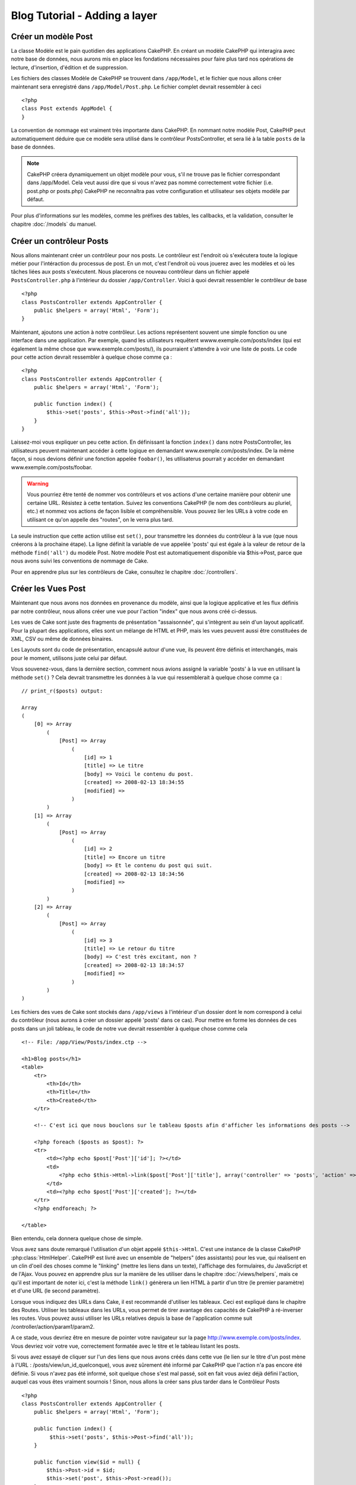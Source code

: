Blog Tutorial - Adding a layer
##############################

Créer un modèle Post
===================

La classe Modèle est le pain quotidien des applications CakePHP. En 
créant un modèle CakePHP qui interagira avec notre base de données, 
nous aurons mis en place les fondations nécessaires pour faire plus 
tard nos opérations de lecture, d'insertion, d'édition et de suppression.

Les fichiers des classes Modèle de CakePHP se trouvent dans ``/app/Model``, 
et le fichier que nous allons créer maintenant sera enregistré dans 
``/app/Model/Post.php``. Le fichier complet devrait ressembler à ceci ::

    <?php
    class Post extends AppModel {
    }

La convention de nommage est vraiment très importante dans CakePHP. En nommant 
notre modèle Post, CakePHP peut automatiquement déduire que ce modèle sera utilisé 
dans le contrôleur PostsController, et sera lié à la table ``posts`` de la 
base de données.

.. note::

    CakePHP créera dynamiquement un objet modèle pour vous, s'il ne trouve
    pas le fichier correspondant dans /app/Model. Cela veut aussi dire que 
    si vous n'avez pas nommé correctement votre fichier (i.e. post.php or posts.php) 
    CakePHP ne reconnaîtra pas votre configuration et utilisateur ses objets modèle 
    par défaut.

Pour plus d'informations sur les modèles, comme les préfixes des tables, les callbacks, et 
la validation, consulter le chapitre :doc:`/models` du manuel.


Créer un contrôleur Posts
=========================

Nous allons maintenant créer un contrôleur pour nos posts. Le contrôleur est 
l'endroit où s'exécutera toute la logique métier pour l'intéraction du processus de post. 
En un mot, c'est l'endroit où vous jouerez avec les modèles et où les tâches liées 
aux posts s'exécutent. Nous placerons ce nouveau contrôleur dans un fichier appelé 
``PostsController.php`` à l'intérieur du dossier ``/app/Controller``. Voici à quoi 
devrait ressembler le contrôleur de base ::

    <?php
    class PostsController extends AppController {
        public $helpers = array('Html', 'Form');
    }

Maintenant, ajoutons une action à notre contrôleur. Les actions représentent souvent 
une simple fonction ou une interface dans une application. Par exemple, quand les utilisateurs 
requêtent wwww.exemple.com/posts/index (qui est également la même chose que www.exemple.com/posts/), 
ils pourraient s'attendre à voir une liste de posts. Le code pour cette action devrait ressembler à 
quelque chose comme ça :

::

    <?php
    class PostsController extends AppController {
        public $helpers = array('Html', 'Form');

        public function index() {
            $this->set('posts', $this->Post->find('all'));
        }
    }

Laissez-moi vous expliquer un peu cette action. En définissant la fonction ``index()`` 
dans notre PostsController, les utilisateurs peuvent maintenant accéder à cette logique en 
demandant www.exemple.com/posts/index. De la même façon, si nous devions définir une fonction 
appelée ``foobar()``, les utilisaterus pourrait y accéder en demandant www.exemple.com/posts/foobar.

.. warning::

    Vous pourriez être tenté de nommer vos contrôleurs et vos actions d'une certaine manière pour obtenir une certaine URL. 
    Résistez à cette tentation. Suivez les conventions CakePHP (le nom des contrôleurs au pluriel, etc.) et nommez vos 
    actions de façon lisible et compréhensible. Vous pouvez lier les URLs à votre code en utilisant ce qu'on appelle des "routes", on le verra plus tard.

La seule instruction que cette action utilise est ``set()``, pour transmettre les données du 
contrôleur à la vue (que nous créerons à la prochaine étape). La ligne définit la variable 
de vue appelée 'posts' qui est égale à la valeur de retour de la méthode ``find('all')`` du modèle Post. 
Notre modèle Post est automatiquement disponible via $this->Post, parce que nous avons suivi les conventions de nommage de Cake.

Pour en apprendre plus sur les contrôleurs de Cake, consultez le chapitre :doc:`/controllers`.

Créer les Vues Post
===================

Maintenant que nous avons nos données en provenance du modèle, ainsi que la logique 
applicative et les flux définis par notre contrôleur, nous allons créer une vue 
pour l'action "index" que nous avons créé ci-dessus.

Les vues de Cake sont juste des fragments de présentation "assaisonnée", 
qui s'intègrent au sein d'un layout applicatif. 
Pour la plupart des applications, elles sont un mélange de HTML et PHP, 
mais les vues peuvent aussi être constituées de XML, CSV ou même de données binaires.

Les Layouts sont du code de présentation, encapsulé autour d'une vue, 
ils peuvent être définis et interchangés, mais pour le moment, 
utilisons juste celui par défaut.

Vous souvenez-vous, dans la dernière section, comment nous avions assigné 
la variable 'posts' à la vue en utilisant la méthode ``set()`` ? 
Cela devrait transmettre les données à la vue qui ressemblerait à quelque chose comme ça :

::

    // print_r($posts) output:
    
    Array
    (
        [0] => Array
            (
                [Post] => Array
                    (
                        [id] => 1
                        [title] => Le titre
                        [body] => Voici le contenu du post.
                        [created] => 2008-02-13 18:34:55
                        [modified] =>
                    )
            )
        [1] => Array
            (
                [Post] => Array
                    (
                        [id] => 2
                        [title] => Encore un titre
                        [body] => Et le contenu du post qui suit.
                        [created] => 2008-02-13 18:34:56
                        [modified] =>
                    )
            )
        [2] => Array
            (
                [Post] => Array
                    (
                        [id] => 3
                        [title] => Le retour du titre
                        [body] => C'est très excitant, non ?
                        [created] => 2008-02-13 18:34:57
                        [modified] =>
                    )
            )
    )

Les fichiers des vues de Cake sont stockés dans ``/app/views`` à l'intérieur d'un dossier 
dont le nom correspond à celui du contrôleur (nous aurons à créer un dossier appelé 'posts' dans ce cas). 
Pour mettre en forme les données de ces posts dans un joli tableau, 
le code de notre vue devrait ressembler à quelque chose comme cela ::

    <!-- File: /app/View/Posts/index.ctp -->
    
    <h1>Blog posts</h1>
    <table>
        <tr>
            <th>Id</th>
            <th>Title</th>
            <th>Created</th>
        </tr>
    
        <!-- C'est ici que nous bouclons sur le tableau $posts afin d'afficher les informations des posts -->
    
        <?php foreach ($posts as $post): ?>
        <tr>
            <td><?php echo $post['Post']['id']; ?></td>
            <td>
                <?php echo $this->Html->link($post['Post']['title'], array('controller' => 'posts', 'action' => 'view', $post['Post']['id'])); ?>
            </td>
            <td><?php echo $post['Post']['created']; ?></td>
        </tr>
        <?php endforeach; ?>
    
    </table>

Bien entendu, cela donnera quelque chose de simple.

Vous avez sans doute remarqué l'utilisation d'un objet appelé ``$this->Html``. 
C'est une instance de la classe CakePHP :php:class:`HtmlHelper`.
CakePHP est livré avec un ensemble de "helpers" (des assistants) pour les vue, 
qui réalisent en un clin d'oeil des choses comme le "linking" (mettre les liens dans un texte), 
l'affichage des formulaires, du JavaScript et de l'Ajax. Vous pouvez en apprendre plus 
sur la manière de les utiliser dans le chapitre :doc:`/views/helpers`, mais ce qu'il est important 
de noter ici, c'est la méthode ``link()`` génèrera un lien HTML à partir d'un titre (le premier paramètre) et d'une URL (le second paramètre).

Lorsque vous indiquez des URLs dans Cake, il est recommandé d'utiliser les tableaux.
Ceci est expliqué dans le chapitre des Routes. Utiliser les tableaux dans les URLs, vous permet 
de tirer avantage des capacités de CakePHP à ré-inverser les routes. Vous pouvez aussi utiliser 
les URLs relatives depuis la base de l'application comme suit /controller/action/param1/param2.

A ce stade, vous devriez être en mesure de pointer votre navigateur sur la page http://www.exemple.com/posts/index.
Vous devriez voir votre vue, correctement formatée avec le titre et le tableau listant les posts.

Si vous avez essayé de cliquer sur l'un des liens que nous avons créés dans cette 
vue (le lien sur le titre d'un post mène à l'URL : /posts/view/un_id_quelconque), 
vous avez sûrement été informé par CakePHP que l'action n'a pas encore été définie. 
Si vous n'avez pas été informé, soit quelque chose s'est mal passé, soit en fait 
vous aviez déjà défini l'action, auquel cas vous êtes vraiment sournois ! 
Sinon, nous allons la créer sans plus tarder dans le Contrôleur Posts ::

    <?php
    class PostsController extends AppController {
        public $helpers = array('Html', 'Form');

        public function index() {
             $this->set('posts', $this->Post->find('all'));
        }

        public function view($id = null) {
            $this->Post->id = $id;
            $this->set('post', $this->Post->read());
        }
    }

L'appel de ``set()`` devrait vous être familier. Notez que nous utilisons 
``read()`` plutôt que ``find('all')`` parce que nous seulement récupérer les 
incformations d'un seul post.

Notez que notre action "view" prend un paramètre : l'ID du post que nous 
aimerais voir. Ce paramètre est transmis à l'action grâce à l'URL demandée. 
Si un utilisateur demande /posts/view/3, alors la valeur '3' est transmise 
à la variable ``$id``.

Maintenant, créons la vue pour notre nouvelle action "view" et plaçons-la 
dans ``/app/View/Posts/view.ctp``.

::

    <!-- Fichier : /app/View/Posts/view.ctp -->

    <h1><?php echo h($post['Post']['title']); ?></h1>

    <p><small>Créé le : <?php echo $post['Post']['created']; ?></small></p>
    
    <p><?php echo h($post['Post']['body']); ?></p>

Vérifiez que cela fonctionne en testant les liens de la page /posts/index 
ou en affichant manuellement un post via ``/posts/view/1``.

Ajouter des Posts
============

Lire depuis la base de données et nous afficher les posts est un bon début, 
mais lançons-nous dans l'ajout de nouveaux posts.

Premièrement, commençons par créer une action ``add()`` dans le 
PostsController :

::

    <?php
    class PostsController extends AppController {
        public $helpers = array('Html', 'Form');
        public $components = array('Session');

        public function index() {
            $this->set('posts', $this->Post->find('all'));
        }

        public function view($id) {
            $this->Post->id = $id;
            $this->set('post', $this->Post->read());

        }

        public function add() {
            if ($this->request->is('post')) {
                if ($this->Post->save($this->request->data)) {
                    $this->Session->setFlash('Votre post a été sauvegardé.');
                    $this->redirect(array('action' => 'index'));
                } else {
                    $this->Session->setFlash('Impossible d\'ajouter votre post.');
                }
            }
        }
    }

.. note::

    Vous avez besoin d'inclure le composant Session (SessionComponent) et 
    l'assistant Session (SessionHelper) dans chaque contrôleur que vous 
    utiliserez. Si nécessaire, incluez-les dans le contrôleur principal 
   (AppController) pour qu'ils soient accessibles à tout les contrôleurs.

Voici ce que fait l'action ``add()`` : si la requête HTTP est de type POST, 
essayez de sauvegarder les données en utilisant le modèle "Post". Si pour une 
raison quelconque, la sauvegarde a échouée, affichez simplement la vue. Cela 
nous donne une chance de voir les erreurs de validation de l'utilisateur et 
d'autres erreurs.

Chaque requête de CakePHP contient un objet ``CakeRequest`` qui est accessible 
en utilisant ``$this->request``. Cet objet contient des informations utiles 
sur la requête qui vient d'être reçue, et permet de controler les flux de votre 
application. Dans ce cas, nous utilisons la méthode :php:meth:`CakeRequest::is()`` 
pour vérifier que la requête est de type POST.

Lorsqu'un utilisateur utilise un formulaire pour poster des données dans votre application, 
ces informations sont disponibles dans ``$this->request->data``. Vous pouvez utiliser 
les fonctions :php:func:`pr()` ou :php:func:`debug()` pour les afficher si vous voulez voir 
à quoi cela ressemble.

Nous utilisons la méthode :php:meth:`SessionComponent::setFlash()` du composant Session 
(SessionComponent) pour définir un message dans une variable session et qui sera affiché 
dans la page juste après la redirection. Dans le layout, nous trouvons la fonction 
:php:func:`SessionHelper::flash` qui permet d'afficher et de nettoyer la variable 
correspondante. La méthode :php:meth:`Controller::redirect`` du contrôleur permet de 
rediriger vers une autre URL. Le paramètre ``array('action' => 'index')`` sera traduit 
vers l'URL /posts, c'est à dire l'action "index" du contrôleur "Posts" (PostsController). 
Vous pouvez vous référer à l'API de la fonction :php:func:`Router::url()`` pour voir les 
différents formats d'URL acceptés dans les différentes fonctions de Cake.

L'appel de la méthode ``save()`` vérifiera les erreurs de validation et interrompra 
l'enregistrement s'il y en a une qui survient. Nous verrons la façon dont les erreurs 
sont traitées dans les sections suivantes.

Valider les données
===============

Cake place la barre très haute pour briser la monotonie de la validation des champs de 
formulaires. Tout le monde déteste le dévelopement de formulaires interminables et leurs 
routines de validations. Cake rend tout cela plus facile et plus rapide.

Pour tirer avantage des fonctionnalités de validation, vous devez utiliser l'assistant 
"Form" (FormHelper) dans vos vues. :php:class:`FormHelper` est disponible par défaut 
dans toutes les vues avec la variables ``$this->Form``.

Voici le code de notre vue "add" (ajout) ::

    <!-- Fichier : /app/View/Posts/add.ctp -->

    <h1>Ajouter un post</h1>
    <?php
    echo $this->Form->create('Post');
    echo $this->Form->input('title');
    echo $this->Form->input('body', array('rows' => '3'));
    echo $this->Form->end('Sauvegarder le post');
    ?>

Nous utilisons ici le :php:class:`FormHelper` pour générer la balise d'ouverture 
d'une formulaire HTML. Voici le code HTML généré par ``$this->Form->create()`` ::

    <form id="PostAddForm" method="post" action="/posts/add">

Si ``create()`` est appelée sans aucun paramètre, Cake suppose que vous construisez 
un formulaire qui envoie les données en POST à l'action ``add()`` (ou ``edit()`` quand ``id`` 
est dans les données du formulaire) du contrôleur actuel.

La méthode ``$this->Form->input()`` est utilisé pour créer des élements de formulaire 
du même nom. Le premier paramètre dit à CakePHP à quels champs ils correspondent et 
le second paramètre vous permet de spécifier un large éventail d'options - dans ce cas, 
le nombre de lignes du textarea. Il y a un peu d'introspection et "d'automagie" ici : 
``input()`` affichera différents éléments de formulaire selon le champ spécifié du modèle.

L'appel de la méthode ``$this->Form->end()`` génère un bouton de soumission et ajoute la 
balise de fermeture du formulaire. Si une chaîne de caractères est passée comme premier 
paramètre de la méthode ``end()``, l'assistant "Form" affichera un bouton de soumission dont 
le nom correspond à celle-ci. Encore une fois, référez-vous au chapitre :doc:`/views/helpers` 
pour en savoir plus sur les assistants.

A présent, revenons en arrière et modifions notre vue ``/app/View/Posts/index.ctp`` pour 
ajouter un lien "Ajouter un post". Ajoutez la ligne suivante avant ``<table>`` ::

    <?php echo $this->Html->link('Ajouter un post', array('controller' => 'posts', 'action' => 'add')); ?>

Vous vous demandez peut-être : comment je fais pour indiquer à CakePHP mes exigences de 
validation ? Les règles de validation sont définies dans le modèle. Retournons donc à 
notre modèle Post et précédons à quelques ajustements ::

    <?php
    class Post extends AppModel {    
        public $validate = array(
            'title' => array(
                'rule' => 'notEmpty'
            ),
            'body' => array(
                'rule' => 'notEmpty'
            )
        );
    }

Le tableau ``$validate`` indique à CakePHP comment valider vos données 
lorsque la méthode ``save()`` est appelée. Ici, j'ai spécifié que les 
deux champs "body" et "title" ne doivent pas être vides. Le moteur de 
validation de CakePHP est puissant, il dispose d'un certain nombre de 
règles pré-fabriquées (code de carte bancaire, adresse emails, etc.) 
et d'une souplesse pour ajouter vos propres règles de validation. Pour 
plus d'informations sur cette configuration, consultez le chapitre 
:doc:`/models/data-validation`.

Maintenant que vos règles de validation sont en place, utilisez l'application 
pour essayer d'ajouter un post avec un titre et un contenu vide afin de voir 
comment cela fonctionne. Puisque que nous avons utilisé la méthode 
:php:meth:`FormHelper::input()`` de l'assistant "Form" pour créer nos éléments 
de formulaire, nos messages d'erreurs de validation seront affichés automatiquement.

Editer des Posts
=============

L'édition de posts : nous y voilà. Vous êtes un pro de CakePHP maintenant, vous 
devriez donc avoir adopté le principe. Créez d'abord l'action puis la vue. Voici 
à quoi l'action ``edit()`` du contrôleur Posts (PostsController) devrait 
ressembler ::

    <?php
    public function edit($id = null) {
        $this->Post->id = $id;
        if ($this->request->is('get')) {
            $this->request->data = $this->Post->read();
        } else {
            if ($this->Post->save($this->request->data)) {
                $this->Session->setFlash('Votre post a été mis à jour.');
                $this->redirect(array('action' => 'index'));
            } else {
                $this->Session->setFlash('Impossible de mettre à jour votre post.');
            }
        }
    }

Cette action vérifie d'abord si la requête est de type GET. Ensuite, si elle l'est, 
nous recherchons le post et le transmettons à la vue. Si la requête de l'utilisateur 
n'est pas de type GET, c'est qu'elle contient probablement des données POST. Nous allons 
donc utiliser ces données POST pour mettre à jour notre enregistrement du post ou revenir 
en arrière et afficher les erreurs de validation.

La vue d'édition devrait ressembler à quelque chose comme cela ::

    <!-- Fichier: /app/View/Posts/edit.ctp -->
        
    <h1>Editer le post</h1>
    <?php
        echo $this->Form->create('Post', array('action' => 'edit'));
        echo $this->Form->input('title');
        echo $this->Form->input('body', array('rows' => '3'));
        echo $this->Form->input('id', array('type' => 'hidden')); 
        echo $this->Form->end('Sauvegarder le post');

Cette vue affiche le formulaire d'édition (avec les données pré-remplies) avec les 
messages d'erreur de validation nécessaires.

Une chose à noter ici : CakePHP supposera que vous éditez un modèle si le champ 
'id' est présent dans le tableau de données. S'il n'est pas présent (ce qui revient 
à notre vue "add"), Cake supposera que nous insérez un nouveau modèle lorsque 
``save()`` sera appelé.

Vous pouvez maintenant mettre à jour votre vue "index" avec des liens pour 
éditer des posts ::

    <!-- Fichier: /app/View/Posts/index.ctp  (lien d'édition ajouté) -->

    <h1>Blog posts</h1>
    <p><?php echo $this->Html->link("Ajouter un Post", array('action' => 'add')); ?></p>
    <table>
        <tr>
            <th>Id</th>
            <th>Titre</th>
            <th>Action</th>
            <th>Créé le</th>
        </tr>

    <!-- Here's where we loop through our $posts array, printing out post info -->

    <?php foreach ($posts as $post): ?>
        <tr>
            <td><?php echo $post['Post']['id']; ?></td>
            <td>
                <?php echo $this->Html->link($post['Post']['title'], array('action' => 'view', $post['Post']['id'])); ?>
            </td>
            <td>
                <?php echo $this->Html->link('Edit', array('action' => 'edit', $post['Post']['id'])); ?>
            </td>
            <td>
                <?php echo $post['Post']['created']; ?>
            </td>
        </tr>
    <?php endforeach; ?>

    </table>

Deleting Posts
==============

Next, let's make a way for users to delete posts. Start with a
``delete()`` action in the PostsController::

    <?php
    public function delete($id) {
        if ($this->request->is('get')) {
            throw new MethodNotAllowedException();
        }
        if ($this->Post->delete($id)) {
            $this->Session->setFlash('The post with id: ' . $id . ' has been deleted.');
            $this->redirect(array('action' => 'index'));
        }
    }

This logic deletes the post specified by $id, and uses
``$this->Session->setFlash()`` to show the user a confirmation
message after redirecting them on to ``/posts``.  If the user attempts to
do a delete using a GET request, we throw an Exception.  Uncaught exceptions
are captured by CakePHP's exception handler, and a nice error page is 
displayed.  There are many built-in :doc:`/development/exceptions` that can
be used to indicate the various HTTP errors your application might need
to generate.

Because we're just executing some logic and redirecting, this
action has no view. You might want to update your index view with
links that allow users to delete posts, however::

    <!-- File: /app/View/Posts/index.ctp -->
    
    <h1>Blog posts</h1>
    <p><?php echo $this->Html->link('Add Post', array('action' => 'add')); ?></p>
    <table>
        <tr>
            <th>Id</th>
            <th>Title</th>
            <th>Actions</th>
            <th>Created</th>
        </tr>
    
    <!-- Ici, nous bouclons sur le tableau $post afin d'afficher les informations des posts -->
    
        <?php foreach ($posts as $post): ?>
        <tr>
            <td><?php echo $post['Post']['id']; ?></td>
            <td>
                <?php echo $this->Html->link($post['Post']['title'], array('action' => 'view', $post['Post']['id'])); ?>
            </td>
            <td>
                <?php echo $this->Form->postLink(
                    'Delete', 
                    array('action' => 'delete', $post['Post']['id']),
                    array('confirm' => 'Etes-vous sûr ?')); 
                ?>
                <?php echo $this->Html->link('Editer', array('action' => 'edit', $post['Post']['id'])); ?>
            </td>
            <td>
                <?php echo $post['Post']['created']; ?>
            </td>
        </tr>
        <?php endforeach; ?>
    
    </table>

Utiliser :php:meth:`~FormHelper::postLink()` permet de créer un lien qui 
utilise du Javascript pour supprimer notre post en faisant une requête POST. 
Autoriser la suppression par une requête GET est dangereux à cause des robots 
d'indexation qui peuvent tous les supprimer.

.. note::

    Ce code utilise aussi l'assistant "Form" pour demander à l'utilisateur 
    une confirmation avant de supprimer le post.

Routes
======

Pour certains, le routage par défaut de CakePHP fonctionne suffisamment bien. 
Les développeurs qui sont sensibles à la facilité d'utilisation et à la 
compatibilité avec les moteurs de recherches apprécieront la manière dont CakePHP 
lie des URLs à des actions spécifiques. Nous allons donc faire une rapide 
modification des routes dans ce tutoriel.

Pour plus d'informations sur les techniques de routages, consultez le chapitre 
:ref:`routes-configuration`.

Par défaut, CakePHP effectue une redirection d'une personne visitant la racine de 
votre site (i.e. http://www.exemple.com) vers le contrôleur Pages (PagesController) 
et affiche le rendu de la vue appelée "home". Au lieu de celà, nous voudrions la
remplacer avec notre contrôleur Posts (PostsController).

Le routage de Cake se trouve dans ``/app/Config/routes.php``. Vous devrez commenter 
ou supprimer la ligne qui définit la route par défaut. Elle ressemble à cela ::

    <?php
    Router::connect('/', array('controller' => 'pages', 'action' => 'display', 'home'));

Cette ligne connecte l'URL '/' à la page d'accueil par défaut de CakePHP. Nous 
voulons que cette URL soit connectée à notre propre contrôleur, remplacez donc la 
ligne par celle-ci ::

    <?php
    Router::connect('/', array('controller' => 'posts', 'action' => 'index'));

Cela devrait connecter les utilisateurs demandant '/' à l'action ``index()`` de notre 
contrôleur Posts (PostsController).

.. note::

    CakePHP peut aussi faire du 'reverse routing' (ou routage inversé). Par exemple, 
    pour la route définie plus haut, en ajoutant ``array('controller' => 'posts', 'action' => 'index')`` 
    à la fonction retournant un tableau, l'URL '/' sera utilisée. Il est d'ailleurs 
    bien avisé de toujours utiliser un tableau pour les URLs afin que vos routes 
    définissent où vont les URLs, mais aussi pour s'assurer qu'elles aillent dans la 
    même direction.

Conclusion
==========

Créer des applications de cette manière vous apportera, paix, honneur, amour et argent 
au-delà même de vos fantasmes les plus fous. Simple n'est ce pas ? Gardez à l'esprit 
que ce tutoriel était très basique. CakePHP a *beaucoup* plus de fonctionnalités à offrir 
et il est aussi souple dans d'autres domaines que nous n'avons pas souhaiter couvrir ici 
pour simplifier les choses. Utilisez le reste de ce manuel comme un guide pour développer 
des applications plus riches en fonctionnalités.

Maintenant que vous avez créé une application Cake basique, vous êtes prêt pour les choses 
sérieuses. Commencez votre propre projet et lisez le reste du `Manuel </>`_ et de 
`l'API <http://api20.cakephp.org>`_.

Si vous avez besoin d'aide, venez nous voir sur le canal IRC #cakephp. Bienvenue sur CakePHP !

Prochaines lectures suggérrées
---------------------------

Voici les différents chapitres que les gens veulent souvent lire après :
1. :ref:`view-layouts`: Personnaliser les Gabarits (Layouts) de votre application
2. :ref:`view-elements`: Inclure et ré-utiliser les portions de vues
3. :doc:`/controllers/scaffolding`: Construire une ébauche d'application sans avoir à coder
4. :doc:`/console-and-shells/code-generation-with-bake` Générer un code CRUD basique
5. :doc:`/tutorials-and-examples/blog-auth-example/auth`: Enregistrement et connexion d'utilisateurs


.. meta::
    :title lang=en: Blog Tutorial Adding a Layer
    :keywords lang=en: doc models,validation check,controller actions,model post,php class,model class,model object,business logic,database table,naming convention,bread and butter,callbacks,prefixes,nutshell,interaction,array,cakephp,interface,applications,delete

